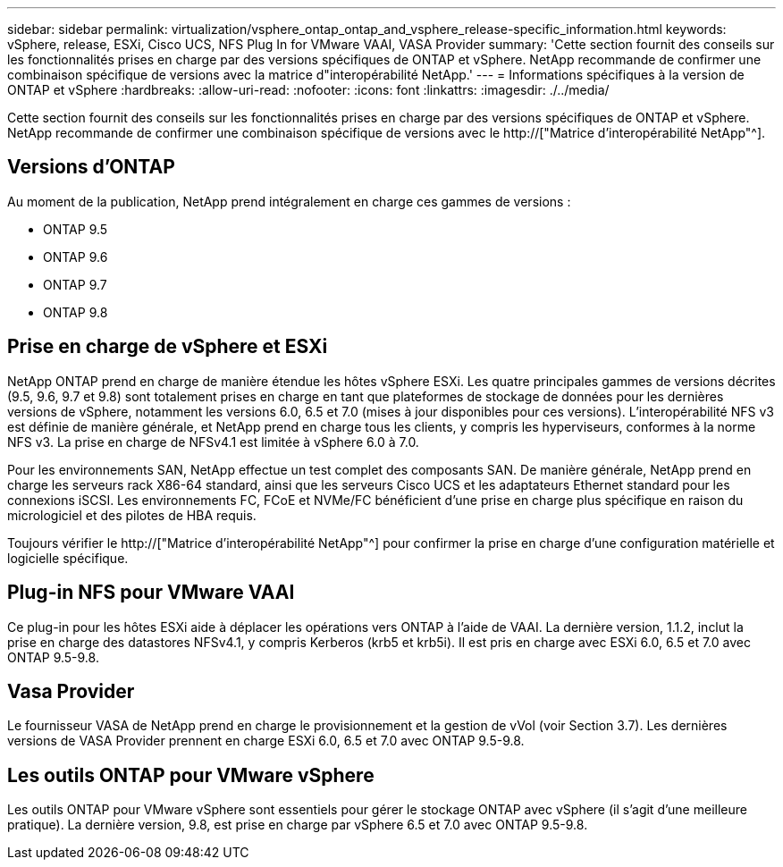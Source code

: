 ---
sidebar: sidebar 
permalink: virtualization/vsphere_ontap_ontap_and_vsphere_release-specific_information.html 
keywords: vSphere, release, ESXi, Cisco UCS, NFS Plug In for VMware VAAI, VASA Provider 
summary: 'Cette section fournit des conseils sur les fonctionnalités prises en charge par des versions spécifiques de ONTAP et vSphere. NetApp recommande de confirmer une combinaison spécifique de versions avec la matrice d"interopérabilité NetApp.' 
---
= Informations spécifiques à la version de ONTAP et vSphere
:hardbreaks:
:allow-uri-read: 
:nofooter: 
:icons: font
:linkattrs: 
:imagesdir: ./../media/


[role="lead"]
Cette section fournit des conseils sur les fonctionnalités prises en charge par des versions spécifiques de ONTAP et vSphere. NetApp recommande de confirmer une combinaison spécifique de versions avec le http://["Matrice d'interopérabilité NetApp"^].



== Versions d'ONTAP

Au moment de la publication, NetApp prend intégralement en charge ces gammes de versions :

* ONTAP 9.5
* ONTAP 9.6
* ONTAP 9.7
* ONTAP 9.8




== Prise en charge de vSphere et ESXi

NetApp ONTAP prend en charge de manière étendue les hôtes vSphere ESXi. Les quatre principales gammes de versions décrites (9.5, 9.6, 9.7 et 9.8) sont totalement prises en charge en tant que plateformes de stockage de données pour les dernières versions de vSphere, notamment les versions 6.0, 6.5 et 7.0 (mises à jour disponibles pour ces versions). L'interopérabilité NFS v3 est définie de manière générale, et NetApp prend en charge tous les clients, y compris les hyperviseurs, conformes à la norme NFS v3. La prise en charge de NFSv4.1 est limitée à vSphere 6.0 à 7.0.

Pour les environnements SAN, NetApp effectue un test complet des composants SAN. De manière générale, NetApp prend en charge les serveurs rack X86-64 standard, ainsi que les serveurs Cisco UCS et les adaptateurs Ethernet standard pour les connexions iSCSI. Les environnements FC, FCoE et NVMe/FC bénéficient d'une prise en charge plus spécifique en raison du micrologiciel et des pilotes de HBA requis.

Toujours vérifier le http://["Matrice d'interopérabilité NetApp"^] pour confirmer la prise en charge d'une configuration matérielle et logicielle spécifique.



== Plug-in NFS pour VMware VAAI

Ce plug-in pour les hôtes ESXi aide à déplacer les opérations vers ONTAP à l'aide de VAAI. La dernière version, 1.1.2, inclut la prise en charge des datastores NFSv4.1, y compris Kerberos (krb5 et krb5i). Il est pris en charge avec ESXi 6.0, 6.5 et 7.0 avec ONTAP 9.5-9.8.



== Vasa Provider

Le fournisseur VASA de NetApp prend en charge le provisionnement et la gestion de vVol (voir Section 3.7). Les dernières versions de VASA Provider prennent en charge ESXi 6.0, 6.5 et 7.0 avec ONTAP 9.5-9.8.



== Les outils ONTAP pour VMware vSphere

Les outils ONTAP pour VMware vSphere sont essentiels pour gérer le stockage ONTAP avec vSphere (il s'agit d'une meilleure pratique). La dernière version, 9.8, est prise en charge par vSphere 6.5 et 7.0 avec ONTAP 9.5-9.8.
